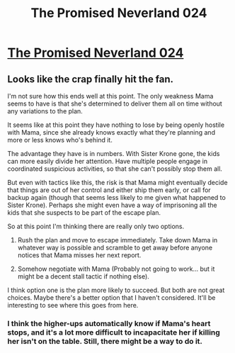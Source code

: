 #+TITLE: The Promised Neverland 024

* [[http://mangastream.com/r/neverland/024/3983/1][The Promised Neverland 024]]
:PROPERTIES:
:Author: Dwood15
:Score: 11
:DateUnix: 1485730241.0
:DateShort: 2017-Jan-30
:END:

** Looks like the crap finally hit the fan.

I'm not sure how this ends well at this point. The only weakness Mama seems to have is that she's determined to deliver them all on time without any variations to the plan.

It seems like at this point they have nothing to lose by being openly hostile with Mama, since she already knows exactly what they're planning and more or less knows who's behind it.

The advantage they have is in numbers. With Sister Krone gone, the kids can more easily divide her attention. Have multiple people engage in coordinated suspicious activities, so that she can't possibly stop them all.

But even with tactics like this, the risk is that Mama might eventually decide that things are out of her control and either ship them early, or call for backup again (though that seems less likely to me given what happened to Sister Krone). Perhaps she might even have a way of imprisoning all the kids that she suspects to be part of the escape plan.

So at this point I'm thinking there are really only two options.

1) Rush the plan and move to escape immediately. Take down Mama in whatever way is possible and scramble to get away before anyone notices that Mama misses her next report.

2) Somehow negotiate with Mama (Probably not going to work... but it might be a decent stall tactic if nothing else).

I think option one is the plan more likely to succeed. But both are not great choices. Maybe there's a better option that I haven't considered. It'll be interesting to see where this goes from here.
:PROPERTIES:
:Author: Fresh_C
:Score: 5
:DateUnix: 1485746484.0
:DateShort: 2017-Jan-30
:END:

*** I think the higher-ups automatically know if Mama's heart stops, and it's a lot more difficult to incapacitate her if killing her isn't on the table. Still, there might be a way to do it.
:PROPERTIES:
:Author: CeruleanTresses
:Score: 5
:DateUnix: 1485754905.0
:DateShort: 2017-Jan-30
:END:

